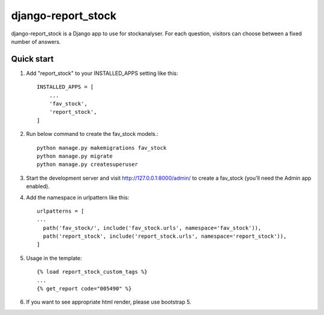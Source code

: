 django-report_stock
==========

django-report_stock is a Django app to use for stockanalyser. For each question,
visitors can choose between a fixed number of answers.

Quick start
------------

1. Add "report_stock" to your INSTALLED_APPS setting like this::

    INSTALLED_APPS = [
        ...
        'fav_stock',
        'report_stock',
    ]

2. Run below command to create the fav_stock models.::

    python manage.py makemigrations fav_stock
    python manage.py migrate
    python manage.py createsuperuser

3. Start the development server and visit http://127.0.0.1:8000/admin/
   to create a fav_stock (you'll need the Admin app enabled).

4. Add the namespace in urlpattern like this::

    urlpatterns = [
    ...
      path('fav_stock/', include('fav_stock.urls', namespace='fav_stock')),
      path('report_stock', include('report_stock.urls', namespace='report_stock')),
    ]

5. Usage in the template::

    {% load report_stock_custom_tags %}
    ...
    {% get_report code="005490" %}

6. If you want to see appropriate html render, please use bootstrap 5.
